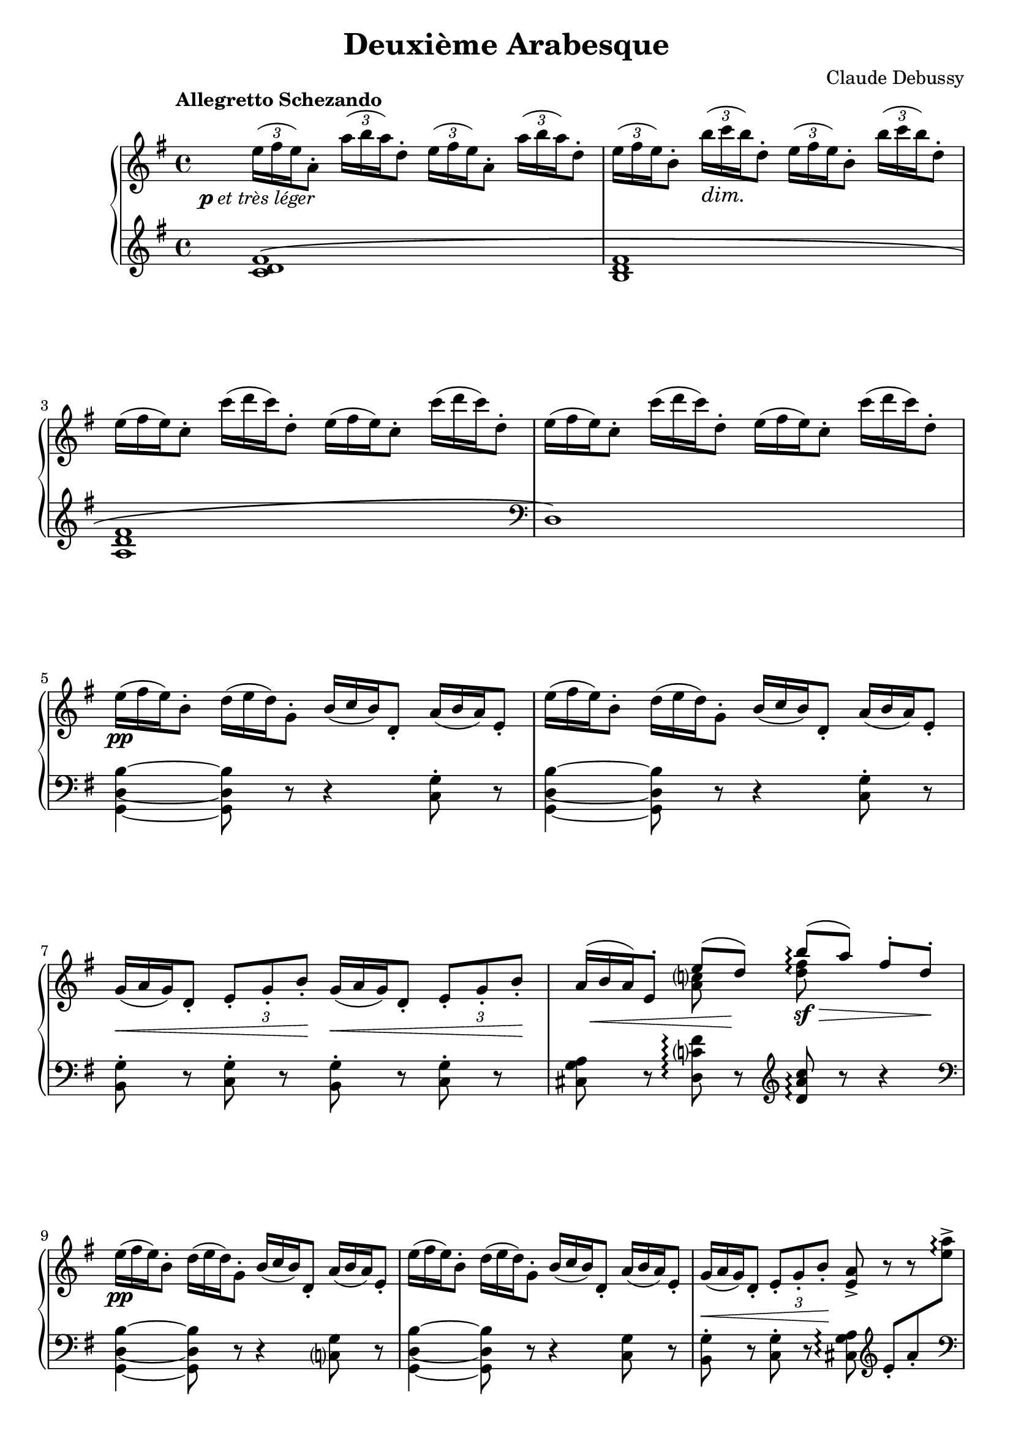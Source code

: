 %...+....1....+....2....+....3....+....4....+....5....+....6....+....7....+....
\version "2.18.2"
\language "english"

\header {
  title = "Deuxième Arabesque"
  composer = "Claude Debussy"
  source = "Paris: Durand et Schoenewerk, n.d.[1891]. Plates D.S. 4395-96"
  style = "Modern"
  mutopiacomposer = "DebussyC"
  mutopiaopus = "L66 No.2"
  mutopiainstrument = "Piano"
  maintainerEmail = "knute (at) snortum (dot) net"
  maintainerWeb = "http://musicwithknute.com"
  lastupdated = "5-Jul-2014"
}

pLeger = #(make-dynamic-script #{ 
  \markup { \dynamic "p" \normal-text { \italic "et très léger" } }
#} )

piuFMarkup = \markup { \normal-text { \italic "più" } \dynamic "f" }
piuF = #(make-dynamic-script #{ \piuFMarkup #} )

#(define (myDynamics dynamic)
    (if (equal? dynamic piuFMarkup )
      0.77
      (default-dynamic-absolute-volume dynamic)))

moltoDim = \markup \italic "molto dim." 
dimMolto = \markup \italic "dim. molto"
enDim = \markup \italic "en diminuant"
piuDim = \markup \italic "più dim."
impliedRit = \markup \italic "[rit]"
ppArm = \markup { \dynamic "pp" \normal-text \italic "armonioso" }
piuCresc = \markup \italic "più cresc."
moltoCresc = \markup \italic "molto cresc."
rit = \markup \italic "rit."
cres = \markup \italic "cresc."
fermataAligned = \markup { \halign #-15 \musicglyph #"scripts.ufermata" }

noDash = \override DynamicTextSpanner #'dash-period = #-1.0
noDynamic = \once \omit DynamicText
tupletOff = {
  \omit TupletNumber
  \omit TupletBracket
}
tupletOn = \undo \omit TupletNumber
slurShape = \shape #'((0 . 0) (0 . 5) (0 . 5) (2.5 . 5)) Slur

staffUp = \change Staff = "up"
staffDown = \change Staff = "down"

upper = \relative c'' {
  \tempo "Allegretto Schezando" 
  \tupletUp
  \omit TupletBracket
  \noDash 
  
  | \tuplet 3/2 { e16 \pLeger ( fs e ) } a,8-. 
    \tuplet 3/2 { a'16 ( b a ) } d,8-.
    \tuplet 3/2 { e16 ( fs e ) } a,8-. 
    \tuplet 3/2 { a'16 ( b a ) } d,8-.
  | \tuplet 3/2 { e16 ( fs e ) } b8-. \tuplet 3/2 { b'16 \dim ( c b ) } d,8-.
    \tuplet 3/2 { e16 ( fs e ) } b8-. \tuplet 3/2 { b'16 ( c b ) } d,8-.
  \tupletOff
  | \tuplet 3/2 { e16 ( fs e ) } c8-. \tuplet 3/2 { c'16 ( d c ) } d,8-.
    \tuplet 3/2 { e16 ( fs e ) } c8-. \tuplet 3/2 { c'16 ( d c ) } d,8-.
  | \tuplet 3/2 { e16 ( fs e ) } c8-. \tuplet 3/2 { c'16 ( d c ) } d,8-.
    \tuplet 3/2 { e16 ( fs e ) } c8-. \tuplet 3/2 { c'16 ( d c ) } d,8-.
  | \tuplet 3/2 { e16 \pp ( fs e ) } b8-. \tuplet 3/2 { d16 ( e d ) } g,8-.
    \tuplet 3/2 { b16 ( c b ) } d,8-. \tuplet 3/2 { a'16 ( b a ) } e8-. 
  | \tuplet 3/2 { e'16 ( fs e ) } b8-. \tuplet 3/2 { d16 ( e d ) } g,8-.
    \tuplet 3/2 { b16 ( c b ) } d,8-. \tuplet 3/2 { a'16 ( b a ) } e8-.
  | \tuplet 3/2 { g16 \< ( a g ) } d8-. 
    \tupletOn \tupletDown \tuplet 3/2 { e8-. g-. b-. \! }
    \tupletOff \tuplet 3/2 { g16 \< ( a g ) } d8-. 
    \tupletOn \tupletDown \tuplet 3/2 { e8-. g-. b-. \! }
  
  \barNumberCheck #8
  | 
  << 
    { 
      \tupletOff \tuplet 3/2 { \noDynamic a16 \mp \< ( b a ) } 
      e8-. e'8 ( \noDynamic d \sf ) \! 
    } 
    \\ 
    { s4 <a c>8 s } 
  >>
  \once \set Staff.connectArpeggios = ##t
  << 
    { b'8 \arpeggio \sf \> ( [ a ] ) fs8-. d-. \! } 
    \\ 
    { <d fs>8 \arpeggio s s4 } 
  >> 
  \tupletOff
  | \tuplet 3/2 { e16 \pp ( fs e ) } b8-. \tuplet 3/2 { d16 ( e d ) } g,8-.
    \tuplet 3/2 { b16 ( c b ) } d,8-. \tuplet 3/2 { a'16 ( b a ) } e8-.
  | \tuplet 3/2 { e'16 ( fs e ) } b8-. \tuplet 3/2 { d16 ( e d ) } g,8-.
    \tuplet 3/2 { b16 ( c b ) } d,8-. \tuplet 3/2 { a'16 ( b a ) } e8-.
  | \tuplet 3/2 { g16 \< ( a g ) } d8-. 
    \tupletOn \tupletDown \tuplet 3/2 { e8-. g-. b-. \! } <e, a>8-> r r s 
  | \tupletOff \tuplet 3/2 { g16 \p ( a \< g ) } d8-. 
    \tupletOn \tupletDown \tuplet 3/2 { e8-. g-. b-. \! } <e, a>8-> r r s
  \tupletOff 
  | \tuplet 3/2 { a'16 \mf ( b a ) } fs8-. \tuplet 3/2 { d16 ( e d ) } b8-.
    \tuplet 3/2 { a16 \> ( b a ) } fs8-. \tuplet 3/2 { d16 ( e d ) } b8-. \!
  | a8-. \p \> d-. b-. <cs fs>-. <a d>-. \! r r4
  \clef bass
  | \tuplet 3/2 { g16 ( a g ) } e8-. \clef treble
    << 
      { 
        \tupletOff 
        \tuplet 3/2 { g'16 \mf ( a g ) } e8 ~ e8 fs_. \> g_. a_. \!
      } 
      \\ 
      { c,4 ~ c8 s } 
    >>
    
  \barNumberCheck #16
  | <c d fs b>8-. \arpeggio c'-. d-. \< e-. 
    <b d fs>-> \acciaccatura { fs'8-. } a8-. \> g-. d-. \!
  \clef bass
  | \tuplet 3/2 { g,,16 ( a g ) } e8-. \clef treble
    << 
      { 
        \tupletOff 
        \tuplet 3/2 { g'16 \mf ( a g ) } e8 ~ e8 fs_. \> g_. a_. \!
      } 
      \\ 
      { c,4 ~ c8 s } 
    >>
  | <c d fs b>8-. \arpeggio \< c'-. d-. e-. 
    <b d fs>-- \> \acciaccatura { fs'8 } a8-. g-. d-. \!
  | << { a'4 ( g ) a ( g ) } \\ { <b, d>2 \p q } >>
  | << { a'4 ( g2 d4 ) } \\ { <b d>1 } >>
  | << { b'4 ( a ) \noDash b \cresc ( a ) \! } \\ { <cs, e>2 <cs e> } >>
  | << { b'4 ( a2 e4 ) } \\ { <cs e>2 s2 } >>
  | \tuplet 3/2 { d'16 \f ( e d ) } b8-. \tuplet 3/2 { g16 ( a g ) } e8-.
    \tuplet 3/2 { d16 ( e d ) } b8-. \tuplet 3/2 { g16 ( a g ) } e8-.
    
  \barNumberCheck #24
  | \tuplet 3/2 { d''16 ( e d ) } b8-. \tuplet 3/2 { g16 ( a g ) } e8-.
    \tuplet 3/2 { d16 ( e d ) } b8-. \tuplet 3/2 { g16 ( a g ) } e8-.
  | \tuplet 3/2 { d16 \dim ( e d ) } b8-. r8 r4 
    \clef bass \tuplet 3/2 { d,16 ( e d ) } b8-. r8
  | r2 _\moltoDim d8-. e-. g-. b-. 
  \clef treble
  | d8-. \p r r4 <d fs as d>8 \arpeggio \pp r r4
  | <g b d g>8-> \sf \tuplet 3/2 { fs16 \f [ ( g fs ) ] }
    e8-> \tuplet 3/2 { d16 ( e d ) } b8-> d-> e4-> ~
  | e8 a-. c-. e-. fs,-. a-. d-. fs-.
  | <g, b d g>8-> \sf \tuplet 3/2 { fs16 \f [ ( g fs ) ] }
    e8-> \tuplet 3/2 { d16 ( e d ) } b8-> d-> e4-> ~
  | e8 a-. c-. e-. r8 a,-. \< e'-. fs-.
  
  \barNumberCheck #32
  | <b, ds fs b>8-> \piuF \tuplet 3/2 { as'16 [ ( b as ) ] } 
    gs8-. \tuplet 3/2 { fs16 ( gs fs ) } ds8-. fs-. <b, ds gs>4->
  | <ds fs b>8-> \tuplet 3/2 { as'16 [ ( b as ) ] } 
    gs8-. \tuplet 3/2 { fs16 ( gs fs ) } ds8-. fs-. <b, ds gs>4->
  | <ds fs b>8-> r q-> r r4 <c e a c>8 \dim r
  | <d fs a d>8 r q r r \tuplet 3/2 { c,16 \p ( d c ) } 
    b8-. \tuplet 3/2 { a16 ( b a ) } 
  | g8-. \pp r g8-. r r4 <g' b d g>8 \arpeggio r 
  | r2 r4
  \clef bass
  <<
    { 
      \stemDown g,4-- \p ~ ( \stemUp 
      | \tuplet 3/2 { g8 a b } a4 ) ~ a8 c-. b-. d-. 
      | c8-. \< e-. d-. f-. e g f \noDynamic a \mf 
      
      \barNumberCheck #40
      | g8 \> e f d e c d b
      | a8 \p [ ( c ) ] b-.
    } 
    \\
    {  
      s4 
      | g2. g4 ~
      | g4 g2 g4 ~
      
      \barNumberCheck #40
      | g4 g2 g4 ~
      | g4 g8
    }
  >>
    r8 <g b>2--
  \clef treble
  | \tuplet 3/2 { b8 \< ( c d ) } c4 ~ c8 \> ( g'-. ) e-. c-.
  | \tuplet 3/2 { b8 \< ( c d ) } c4 ~ c8 \> ( g'-. ) e-. c-. \!
  | <a d>8-. <b e>-. <c f>-. <d g>-. <e a>-. \cresc <f b>-. <g c>-. <a d>-.
  | <b e>8-. <c fs>-. q-. q-. <b ds b'>-. \sf \noDynamic q-. \p q-. q-.
  <<
    {  
      | \tupletOff \tuplet 3/2 { g'8 ( a b } a4 ) ~ a8 c-. b-. d-. 
      | c8-. e-. d-. \< f-. e-. g-. f-. a-.
      
      \barNumberCheck #48
      | \noDynamic g8 ( \mf e ) f ( \> d ) e ( c ) d ( b )
      | a8 \p [ ( c ) ] <f, b>-.
    }
    \\
    { 
      | b,4 c2 d4
      | e4 f g a
      
      \barNumberCheck #48
      | g4 f e d
      | c4 b8
    }
  >>
  r8
  <<
    {  
      b'2--
      | \tupletOff \tuplet 3/2 { b,,8 ( \< cs ds } cs4 ~ cs8 \! fs ds cs )
      | \tuplet 3/2 { b8 ( cs ds } cs4 ~ cs8 fs ds cs ) \!
    }
    \\
    { 
      b'2
      | s2 a,4 as
      | s2 a4 as
    }
  >>
  <<
    {
      | \slurDown b8 ( ^\< e ) cs ( fs ) ds ( gs ) e ( a )
      | fs8 ( b ) gs ( cs ) a8 ( ds ) cs ( ds ) \!
    } 
    \\ 
    { | s1 | s2 a4 as } 
  >>
  <<
    {
      | \tupletOff \tuplet 3/2 { b,8 ( \p cs ds } cs4 ~ cs8 fs ds cs )
      | \tuplet 3/2 { b8 ( cs ds } cs4 ~ cs8 fs ds a )
    }
    \\
    { 
      | s2 a4 as
      | s2 a4 s
    }
  >>
  
  \barNumberCheck #56
  | bf8 ( ef  c  f  d  g  ef  af )
  | f8 \< ( bf  g  c   af  d  c  f ) \!
  | \tuplet 3/2 { ef16 _\dimMolto ( f ef ) } bf8-. df-. g,-. 
    ef'-. bf-. df-. g,-.
  \repeat unfold 3 {
    | \tuplet 3/2 { ef'16 ( f ef ) } bf8-. df-. g,-. ef'-. bf-. df-. g,-.
  }
  \tempo "A tempo"
  | \tuplet 3/2 { e'16 ( fs e ) } b8-. d-. g,-.
    \tuplet 3/2 { b16 ( c b ) } d,8-. a'-. e-.
  | \tuplet 3/2 { e'16 ( fs e ) } b8-. d-. g,-.
    \tuplet 3/2 { b16 ( c b ) } d,8-. a'-. e-.
    
  \barNumberCheck #64
  | \tuplet 3/2 { g16 ( a g ) } d8-. \tuplet 3/2 { e8-. g-. b-. }
    \tuplet 3/2 { g16 ( a g ) } d8-. \tuplet 3/2 { e8-. g-. b-. }
  |
  << 
    { 
      \tupletOff \tuplet 3/2 { \noDynamic a16 \mp \< ( b a ) } 
      e8-. e'8 ( \noDynamic d \sf ) \! 
    } 
    \\ 
    { s4 <a c>8 s } 
  >>
  \once \set Staff.connectArpeggios = ##t
  << 
    { b'8 \arpeggio \sf \> ( [ a ] ) fs8-. d-. \! } 
    \\ 
    { <d fs>8 \arpeggio s s4 } 
  >> 
  | \tuplet 3/2 { e16 ( fs e ) } b8-. d-. g,-.
    \tuplet 3/2 { b16 ( c b ) } d,8-. a'-. e-.
  | \tuplet 3/2 { e'16 ( fs e ) } b8-. d-. g,-.
    \tuplet 3/2 { b16 ( c b ) } d,8-. a'-. e-.
  | \tuplet 3/2 { g16 ( a g ) } d8-. 
    \tupletDown \tuplet 3/2 { e8-. g-. b-. } <e, a>8-> r r s
  | \tuplet 3/2 { g16 \p ( a g ) } d8-. 
    \tupletDown \tuplet 3/2 { e8-. g-. b-. } <e, a>8^> \< r r \! s
  | \tuplet 3/2 { a'16 ( b a ) } fs8-. d-. b-. 
    \tuplet 3/2 { a16 ( b a ) } fs8-. d-. b-. 
  | a8 \> d b <cs fs> <d a> \! r r4 
  
  \barNumberCheck #72
  \clef bass
  | \tuplet 3/2 { a16 \mf ( b a ) } d,8 \clef treble
    \tuplet 3/2 { a''16 ( b a ) } d,8 ~ d \p e f g
  | a8 \< ( b c e ) d ^> ( e f a ) \!
  \clef bass
  | \tuplet 3/2 { a,,16 ( b a ) } d,8 \clef treble
    \tuplet 3/2 { a''16 ( b a ) } d,8 ~ d \< e f g 
  | a8-. b-. c-. e-. \! d-. e-. f-. a-.
  | \tuplet 3/2 { a16 _\enDim ( [ b a ) } e8-. ] 
    \staffDown c-. <e, g>-. <ds fs>-. b'-. \staffUp ds-. fs-.
  | \tuplet 3/2 { a16 [ ( b a ) } e8-.  
    \staffDown c-. <e, g>-. ] <ds fs>-. b'-. \staffUp ds-. fs-.
  | \tuplet 3/2 { e16 [ ( fs e ) } c8-. \staffDown
    a-. <c, e>-. ] <b d>-. gs'-. \staffUp b-. d-.
  | \tuplet 3/2 { e16 [ ( fs e ) } c8-. \staffDown
    a-. <c, e>-. ] <b d>-. g'-. \staffUp b-. d-.
    
  \barNumberCheck #80
  | s1 ^\piuDim
  | s1
  \tempo "Meno mosso" 
  | \tuplet 3/2 { e'16 _\ppArm ( fs e ) } b8 ~ b r 
    \tuplet 3/2 { d16 ( e d ) } g,8 ~ g r
    | \tuplet 3/2 { b16 ( c b ) } d,8 ~ d r
    \tuplet 3/2 { a'16 ( b a ) } e8 ~ e r
  | \tuplet 3/2 { e'16 ( fs e ) } b8 ~ b r 
    \tuplet 3/2 { d16 ( e d ) } g,8 ~ g r
  | r4 d8-. r g-. r b-. r 
  | \tuplet 3/2 { d16 ( e d ) } a8 ~ a r  
    \tuplet 3/2 { c16 ( d c ) } f,8 ~ f r 
  | \tuplet 3/2 { a16 ( b a ) } d,8 ~ d r 
    \tuplet 3/2 { g16 ( a g ) } d8 ~ d r 
    
  \barNumberCheck #88
  | \tuplet 3/2 { d'16 ( e d ) } a8 ~ a r  
    \tuplet 3/2 { c16 ( d c ) } f,8 ~ f r 
  | r4 c8-. r f-. r a-. r ^\fermata
  \tempo "A tempo"
  | R1
  \clef bass
  | r8 a,,,=,-. \pp f-. bf-. g-. c-. a-. d-.
  | \tuplet 3/2 { c8 ( d e ) } d4 ~ d8 g-. e-. d-.
  | c8-. f-. d-. g-. e-. a-. f-. bf-.
  | \clef treble
  <<
    { \tuplet 3/2 { c8 _\cres ( d e ) } d4 ~ d8 g e d \! } 
    \\
    { g,4 a bf b }
  >>
  | \tuplet 3/2 { c8 ( d e ) } d4 ~ d8 g e a
  
  \barNumberCheck #96
  | fs8 -\piuCresc b g c a d b e
  | g,8 c a d b e c fs
  | <<
    { d8 _\moltoCresc ( [ fs ] ) e ( [ g ] ) fs ( [ a ] ) g ( [ b ] ) }
    \\
    { <a, fs>4 <g b> <c a> <d b> }
  >>
  | <<
    { a'8 ( [ c ] ) b _\rit ( [ d ] ) c ( [ e ] ) d ( [ fs ] ) }
    \\
    { <e, c>4 <fs d> <g e> <a fs> }
  >>
  | <g' d b g>8 \f \tempo "A tempo" \tuplet 3/2 { fs,,16 [ ( g fs ) ] } e8-> 
    \tuplet 3/2 { d16 ( e d ) } b8-. d-. e4-> ~
  | e8 a-. c-. e-. fs,-. a-. d-. fs-.
  | <g d b g>8 \tuplet 3/2 { fs,16 [ ( g fs ) ] } e8-> 
    \tuplet 3/2 { d16 ( e d ) } b8-. d-. e4-> ~
  | e8 a-. c-. e-. r a,-. e'-. fs-.
  
  \barNumberCheck #104
  | <b fs ds b>8 \f \tuplet 3/2 { as16 [ ( b as ) ] } gs8
    \tuplet 3/2 { fs16 ( gs fs ) } ds8-> fs-> <gs ds b>4-> 
  | <b fs ds>8-> _\piuF \tuplet 3/2 { as16 [ ( b as ) ] } gs8
    \tuplet 3/2 { fs16 ( gs fs ) } ds8 fs <gs ds b>4-> 
  | <b fs ds>8-> r q4-> r <c a e c>4 \dim
  | <d a fs d>8 r q r r \tuplet 3/2 { c,,16 \p ( d c } b8 )
    \tuplet 3/2 { a16 ( b a }
  | g8 ) \pp r g r r4 <g'' d b g>8 \arpeggio r
  | <g d b g>8 r r4 g,,8 \ppp r r4 
  | g8 r r4 r2
  | \bar "|."
}

lower = \relative c' {
  | <c d fs>1 \(
  | <b d fs>1
  | <a d fs>1
  \clef bass
  | d,1 \)
  | <g, d' b'>4 ~ q8 r r4 <c g'>8-. r
  | <g d' b'>4 ~ q8 r r4 <c g'>8-. r
  | <b g'>8-. r <c g'>-. r <b g'>-. r <c g'>-. r
  
  \barNumberCheck #8
  | <cs g' a>8 r <d c' fs> \arpeggio r \clef treble <d' a' c> \arpeggio r r4
  \clef bass
  | <g,, d' b'>4 ~ q8 r r4 <c g'>8 r
  | <g d' b'>4 ~ q8 r r4 <c g'>8 r
  | <b g'>8-. r <c g'>-. r <cs g' a> \arpeggio \clef treble
    e'-. [ a-. \staffUp <e' a>-> ] \arpeggio \staffDown \clef bass \pageBreak
  | <b,, g'>8-. r <c g'>-. r <cs g' a> \arpeggio \clef treble
    e'-. \< [ a-. \staffUp <e' a>-> ] \! \arpeggio \staffDown 
  | <fs, a d>8 r <e g b> r \clef bass <fs, a d>8 r <e g b> r
  | << { fs4 g8 a } \\ { a,2 } >> fs'8-. d-. a-. d,-.
  | <a a'>8 r <a' e'>4 ~ q8 r r4
  
  \barNumberCheck #16
  | <d, d'>8 r r4 <g, g'>8 r <d'' g b d> r
  | <a, a'>8 r <a' e'>4 ~ q8 r r4
  | <d, d'>8 r r4 <g, g'>8 r <d'' g b d> r
  \clef treble \tupletOff
  | \tuplet 3/2 { f'16 ( g f ) } d8-.  f8-. e-.
    \tuplet 3/2 { f16 ( g f ) } d8-.  f8-. e-.
  | \tuplet 3/2 { f16 ( g f ) } d8-.  f8-. e-. f8-. d-. e-. f-.
  | \tuplet 3/2 { g16 ( a g ) } e8-. g-. fs-.
    \tuplet 3/2 { g16 ( a g ) } e8-. g-. fs-.
  | \tuplet 3/2 { g16 ( a g ) } e8-. g-. fs-. g-. a-. b-. cs-.
  | <d, g b d>8 r r4 r4 \clef bass <d, g a cs>8 \arpeggio r
  
  \barNumberCheck #24
  \clef treble
  | <d' g b d>8 r r4 r4 \clef bass <d, g a cs>8 \arpeggio r
  | r4 \tuplet 3/2 { g16 ( a g ) } e8-. r4 \tuplet 3/2 { g,16 ( a g ) } e8-. 
  | d8-. e-. g-. b-. r2
  | r2 <d c'>8 \arpeggio r r4
  | <g,, g'>8 r r4
  <<
    { g''2 ( | <g a c>2 <a c d> ) }
    \\
    { d,2 ~ | d1 }
  >>
  | <g,, g'>8 r r4
  <<
    { g''2 ( | <g a c>2 <e' fs> ) }
    \\
    { d,2 ~ | d2 c'2 }
  >>
  
  \barNumberCheck #32
  \clef treble
  | <b ds fs>4-> r r <gs b ds gs>->
  | <b ds fs b>4-> r r <gs b ds gs>->
  | <b ds fs b>8-> r q-> r r4 <a c e a>8 r
  | <d fs a c>8 r q r r \clef bass <c,, c'>-. <b b'>-. <a a'>-.
  | <g g'>8-. r q-. r r4 <d'' g b d>8 \arpeggio r 
  | r4 <g,, g'>8 r r2
  <<
    { 
      | f''2. f4 
      | f4 f2 f4 ~
      
      \barNumberCheck #40
      | f4 f2 f4 ~
      | f4 f8 
    }
    \\
    {
      | d4 e2 d4
      | c4 b a g
      
      \barNumberCheck #40
      | a4 b c d
      | e4 d8 
    }
  >>
    r8
  <<
    { <d f>2 | <f a>4 ( <e g>2. ) | <f a>4 <e g>2. }
    \\
    { r4 g,8 r | s2 g8 r g, r | s2 g'8 r g, r }
  >>
  | f''8-. g-. a-. b-. c-. d-. e-. f-.
  \clef treble
  | g-. a-. a-. a-. <b, fs' a>-. q-. q-. q-.
  | <d f g>4 <e f g>2 <d f g>4-.
  | <c f g>4-. <b f' g>-. <a f' g>-. <g f' g>-.
  | <a f' g>4-. <b f' g>-. <c f g>-. <d f g>-.
  | <e f g>4 <d f g>8 r 
  <<
    { 
      s4 \clef bass g,4 (
      | gs4 a fs fss )
      | gs4 ( a fs fss )
    }
    \\
    {  
      \stemUp <d' f g>2 \stemDown
      | b,1
      | b1
    }
  >>
  | << { gs'4 ( a b cs | ds e fs fss ) } \\ { b,,1 | b'1 } >>
  | << { gs4 ( a fs fss ) | gs4 ( a fs2 ) } \\ { b,1 | b1 } >>
  
  \barNumberCheck #56
  | << { g'4 ( af bf c ) } \\ { bf,1 } >>
  \clef treble
  | << { d'4 ( ef f af ) } \\ { bf,1 } >>
  | \slurShape <ef g>1 (
  | bf1
  \clef bass
  | ef,1
  | bf2 ^\impliedRit ef, )
  | <g d' b'>4  ~ \arpeggio q8 r r4 <c g'>8 r
  | <g d' b'>4  ~ \arpeggio q8 r r4 <c g'>8 r
  | <b g'>8 r <c g'> r <b g'> r <c g'> r
  
  | <cs g' a>8 r <d c' fs> \arpeggio r \clef treble <d' a' c> \arpeggio r r4
  \clef bass
  | <g,, d' b'>4  ~ q8 r r4 <c g'>8 r
  | <g d' b'>4  ~ q8 r r4 <c g'>8 r
  
  \barNumberCheck #68
  | <b g'>8-. r <c g'>-. r <cs g' a> \arpeggio \clef treble
    e'-. [ a-. \staffUp <e' a>-> ] \arpeggio \staffDown \clef bass
  | <b,, g'>8-. r <c g'>-. r <cs g' a> \arpeggio \clef treble
    e'-. [ a-. \staffUp <e' a>-> ] \arpeggio \staffDown
  | <fs, a d>8 r <e g b> r \clef bass <fs, a d>8 r <e g b>4
  | << { fs4 g8 a } \\ { a,2 } >> fs'8-. d-. a-. d,-.
  
  \barNumberCheck #72
  | <f, f'>8 r r4
  <<
    { s2 | c'''2 ( <f a>4 ) }
    \\
    { f,2 ( | f2 b4_> ) }
  >>
    r4
  | <f,, f'>8 r r4
  <<
    { s2 | c'''2 ( <f a>4 ) }
    \\
    { f,2 ( | f2 b4 ) }
  >>
    r4
  |
  \clef treble
  | s1 * 4
  
  \barNumberCheck #80
  | \clef bass
  << 
    { 
      c8 ( fs ) \staffUp a-. d-. \staffDown c, ( e ) \staffUp g-. d'-.
    } 
    \\ 
    { a,4 s g s } 
  >>
  |
  <<
    {  
      c8 ( d ) \staffUp a'-. d-. \staffDown d,, ( d' ) \staffUp d-. d'-.
    }
    \\
    { f,,4 s d s }
  >>
  |
  <<
    { r4 d8-. ( g-. b-. ) r \clef treble d-. ( e-. | g-. r b-. r ) <c a g d>2 }
    \\
    { <g,, g,>1 | s1 }
  >>
  | \clef bass
  <<
    { r4 d'8-. ( g-. b-.  r \clef treble d-. g-. | b-. ) r r4 r2 }
    \\
    { <g,, g,>1 | s1 }
  >>
  | \clef bass
  <<
    { r4 c8-. ( f-. a-. r \clef treble c-. d-. f-. r a-. ) r <b g f c>2 }
    \\
    { <f,, f,>1 | s1 }
  >>
  
  \barNumberCheck #88
  | \clef bass
  <<
    { r4 c'8-. ( f-. a-. r c-. f-. ) }
    \\
    { <f,, f,>1 }
  >>
  | a''8-. r r4 r2 ^\fermataAligned
  \tupletOn
  | \tuplet 3/2 { c,,,=,8-> ^\pp ( d e ) } d4 ~ d8 g-. e-. d-.
  | c4-. d-. e-. f -.
  | e4-. f-. g-. bf-.
  | a4-. bf-. c-. d-. 
  | e4-. f-. g-. gs-.
  | a4-. bf-. b-. c-.
  
  \barNumberCheck #96
  | \clef treble << { d4 ( e fs g ) } \\ { d1 } >>
  | << { d4 ( e fs g ) } \\ { d1 } >>
  | <d c>4 ( <d b> <d a> <d g,> 
  | \clef bass  <d fs,>4 <d e,> <d e,> <d c d,> )
  | <g,, g,>8 r r4
  <<
    { g'2 ( | <d' a g> <d c a> ) }
    \\
    { d,2 ~ | d2 s2 }
  >>
  | <g, g,>8 r r4 \tieDown <g' d ~>2
  | <c a g d>2 \tieNeutral <fs e a>
  
  \barNumberCheck #104
  | \clef treble <fs ds b>4 r r <gs ds b gs>->
  | <b fs ds b>8-> r r4 r <gs ds b gs>->
  | <b fs ds b>8-> r q4 r <a e c a>
  | <c a fs d>8 r q r r \clef bass <c,, c,> <b b,> <a a,>
  | <g g,>8 r q r r4 <d'' b g d>8 \arpeggio r
  | <d b g d>8 r r4 <g,, g,>8 r r4
  | <g g,>8 r r4 r2
  | \bar "|."
}

global = {
  \key g \major
  \time 4/4
  \clef treble
  \accidentalStyle piano-cautionary
  \noDash
}

\score {
  \new PianoStaff <<
    \new Staff = "up" {
      \global
      \upper
    }
    \new Staff = "down" {
      \global
      \lower
    }
  >>
  \layout {
    \context {
      \Staff
      \consists "Span_arpeggio_engraver"
    }
  }
  \midi {
    \tempo 4 = 120
    \context {
      \Score
      dynamicAbsoluteVolumeFunction = #myDynamics
    }
  }
}